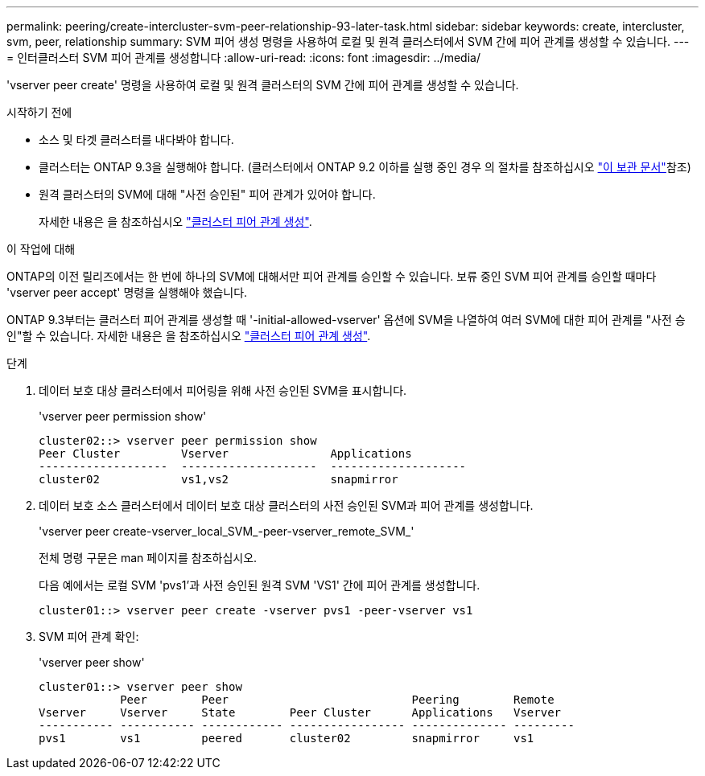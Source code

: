 ---
permalink: peering/create-intercluster-svm-peer-relationship-93-later-task.html 
sidebar: sidebar 
keywords: create, intercluster, svm, peer, relationship 
summary: SVM 피어 생성 명령을 사용하여 로컬 및 원격 클러스터에서 SVM 간에 피어 관계를 생성할 수 있습니다. 
---
= 인터클러스터 SVM 피어 관계를 생성합니다
:allow-uri-read: 
:icons: font
:imagesdir: ../media/


[role="lead"]
'vserver peer create' 명령을 사용하여 로컬 및 원격 클러스터의 SVM 간에 피어 관계를 생성할 수 있습니다.

.시작하기 전에
* 소스 및 타겟 클러스터를 내다봐야 합니다.
* 클러스터는 ONTAP 9.3을 실행해야 합니다. (클러스터에서 ONTAP 9.2 이하를 실행 중인 경우 의 절차를 참조하십시오 link:https://library.netapp.com/ecm/ecm_download_file/ECMLP2494079["이 보관 문서"^]참조)
* 원격 클러스터의 SVM에 대해 "사전 승인된" 피어 관계가 있어야 합니다.
+
자세한 내용은 을 참조하십시오 link:create-cluster-relationship-93-later-task.html["클러스터 피어 관계 생성"].



.이 작업에 대해
ONTAP의 이전 릴리즈에서는 한 번에 하나의 SVM에 대해서만 피어 관계를 승인할 수 있습니다. 보류 중인 SVM 피어 관계를 승인할 때마다 'vserver peer accept' 명령을 실행해야 했습니다.

ONTAP 9.3부터는 클러스터 피어 관계를 생성할 때 '-initial-allowed-vserver' 옵션에 SVM을 나열하여 여러 SVM에 대한 피어 관계를 "사전 승인"할 수 있습니다. 자세한 내용은 을 참조하십시오 link:create-cluster-relationship-93-later-task.html["클러스터 피어 관계 생성"].

.단계
. 데이터 보호 대상 클러스터에서 피어링을 위해 사전 승인된 SVM을 표시합니다.
+
'vserver peer permission show'

+
[listing]
----
cluster02::> vserver peer permission show
Peer Cluster         Vserver               Applications
-------------------  --------------------  --------------------
cluster02            vs1,vs2               snapmirror
----
. 데이터 보호 소스 클러스터에서 데이터 보호 대상 클러스터의 사전 승인된 SVM과 피어 관계를 생성합니다.
+
'vserver peer create-vserver_local_SVM_-peer-vserver_remote_SVM_'

+
전체 명령 구문은 man 페이지를 참조하십시오.

+
다음 예에서는 로컬 SVM 'pvs1'과 사전 승인된 원격 SVM 'VS1' 간에 피어 관계를 생성합니다.

+
[listing]
----
cluster01::> vserver peer create -vserver pvs1 -peer-vserver vs1
----
. SVM 피어 관계 확인:
+
'vserver peer show'

+
[listing]
----
cluster01::> vserver peer show
            Peer        Peer                           Peering        Remote
Vserver     Vserver     State        Peer Cluster      Applications   Vserver
----------- ----------- ------------ ----------------- -------------- ---------
pvs1        vs1         peered       cluster02         snapmirror     vs1
----

